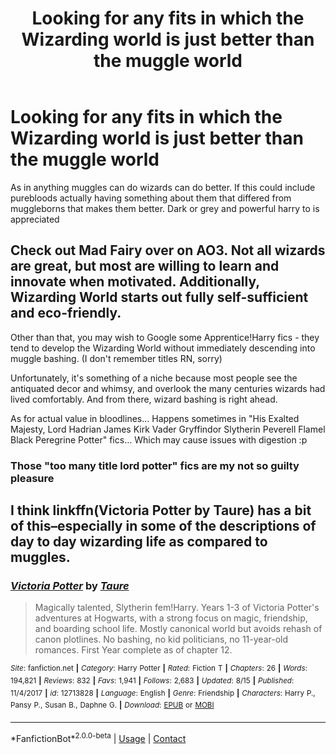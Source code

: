 #+TITLE: Looking for any fits in which the Wizarding world is just better than the muggle world

* Looking for any fits in which the Wizarding world is just better than the muggle world
:PROPERTIES:
:Author: shadowyeager
:Score: 5
:DateUnix: 1598560447.0
:DateShort: 2020-Aug-28
:FlairText: Request
:END:
As in anything muggles can do wizards can do better. If this could include purebloods actually having something about them that differed from muggleborns that makes them better. Dark or grey and powerful harry to is appreciated


** Check out Mad Fairy over on AO3. Not all wizards are great, but most are willing to learn and innovate when motivated. Additionally, Wizarding World starts out fully self-sufficient and eco-friendly.

Other than that, you may wish to Google some Apprentice!Harry fics - they tend to develop the Wizarding World without immediately descending into muggle bashing. (I don't remember titles RN, sorry)

Unfortunately, it's something of a niche because most people see the antiquated decor and whimsy, and overlook the many centuries wizards had lived comfortably. And from there, wizard bashing is right ahead.

As for actual value in bloodlines... Happens sometimes in "His Exalted Majesty, Lord Hadrian James Kirk Vader Gryffindor Slytherin Peverell Flamel Black Peregrine Potter" fics... Which may cause issues with digestion :p
:PROPERTIES:
:Author: PuzzleheadedPool1
:Score: 3
:DateUnix: 1598562753.0
:DateShort: 2020-Aug-28
:END:

*** Those "too many title lord potter" fics are my not so guilty pleasure
:PROPERTIES:
:Author: shadowyeager
:Score: 3
:DateUnix: 1598563883.0
:DateShort: 2020-Aug-28
:END:


** I think linkffn(Victoria Potter by Taure) has a bit of this--especially in some of the descriptions of day to day wizarding life as compared to muggles.
:PROPERTIES:
:Author: metaridley18
:Score: 1
:DateUnix: 1598563796.0
:DateShort: 2020-Aug-28
:END:

*** [[https://www.fanfiction.net/s/12713828/1/][*/Victoria Potter/*]] by [[https://www.fanfiction.net/u/883762/Taure][/Taure/]]

#+begin_quote
  Magically talented, Slytherin fem!Harry. Years 1-3 of Victoria Potter's adventures at Hogwarts, with a strong focus on magic, friendship, and boarding school life. Mostly canonical world but avoids rehash of canon plotlines. No bashing, no kid politicians, no 11-year-old romances. First Year complete as of chapter 12.
#+end_quote

^{/Site/:} ^{fanfiction.net} ^{*|*} ^{/Category/:} ^{Harry} ^{Potter} ^{*|*} ^{/Rated/:} ^{Fiction} ^{T} ^{*|*} ^{/Chapters/:} ^{26} ^{*|*} ^{/Words/:} ^{194,821} ^{*|*} ^{/Reviews/:} ^{832} ^{*|*} ^{/Favs/:} ^{1,941} ^{*|*} ^{/Follows/:} ^{2,683} ^{*|*} ^{/Updated/:} ^{8/15} ^{*|*} ^{/Published/:} ^{11/4/2017} ^{*|*} ^{/id/:} ^{12713828} ^{*|*} ^{/Language/:} ^{English} ^{*|*} ^{/Genre/:} ^{Friendship} ^{*|*} ^{/Characters/:} ^{Harry} ^{P.,} ^{Pansy} ^{P.,} ^{Susan} ^{B.,} ^{Daphne} ^{G.} ^{*|*} ^{/Download/:} ^{[[http://www.ff2ebook.com/old/ffn-bot/index.php?id=12713828&source=ff&filetype=epub][EPUB]]} ^{or} ^{[[http://www.ff2ebook.com/old/ffn-bot/index.php?id=12713828&source=ff&filetype=mobi][MOBI]]}

--------------

*FanfictionBot*^{2.0.0-beta} | [[https://github.com/FanfictionBot/reddit-ffn-bot/wiki/Usage][Usage]] | [[https://www.reddit.com/message/compose?to=tusing][Contact]]
:PROPERTIES:
:Author: FanfictionBot
:Score: 2
:DateUnix: 1598563814.0
:DateShort: 2020-Aug-28
:END:
